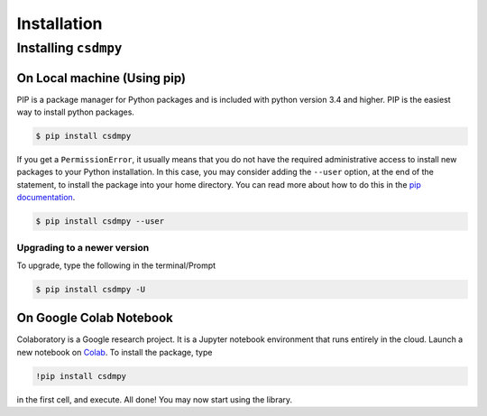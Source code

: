============
Installation
============

Installing ``csdmpy``
---------------------

On Local machine (Using pip)
''''''''''''''''''''''''''''

PIP is a package manager for Python packages and is included with python version 3.4
and higher. PIP is the easiest way to install python packages.

.. code-block:: bash

    $ pip install csdmpy

If you get a ``PermissionError``, it usually means that you do not have the required
administrative access to install new packages to your Python installation. In this
case, you may consider adding the ``--user`` option, at the end of the statement, to
install the package into your home directory. You can read more about how to do this in
the `pip documentation <https://pip.pypa.io/en/stable/user_guide/#user-installs>`_.

.. code-block:: bash

    $ pip install csdmpy --user


Upgrading to a newer version
""""""""""""""""""""""""""""

To upgrade, type the following in the terminal/Prompt

.. code-block:: bash

    $ pip install csdmpy -U

On Google Colab Notebook
''''''''''''''''''''''''

Colaboratory is a Google research project. It is a Jupyter notebook environment that
runs entirely in the cloud. Launch a new notebook on
`Colab <http://colab.research.google.com>`_. To install the package, type

.. code-block:: shell

    !pip install csdmpy

in the first cell, and execute. All done! You may now start using the library.
